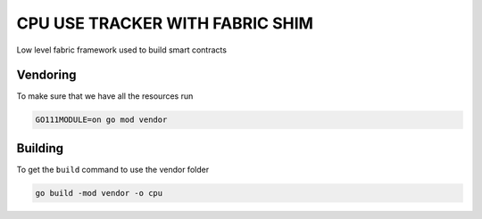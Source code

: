 CPU USE TRACKER WITH FABRIC SHIM
================================

Low level fabric framework used to build smart contracts

Vendoring
---------

To make sure that we have all  the resources run

.. code:: bash

    GO111MODULE=on go mod vendor


Building
--------

To get the ``build`` command to use the vendor folder

.. code:: bash
  
    go build -mod vendor -o cpu


